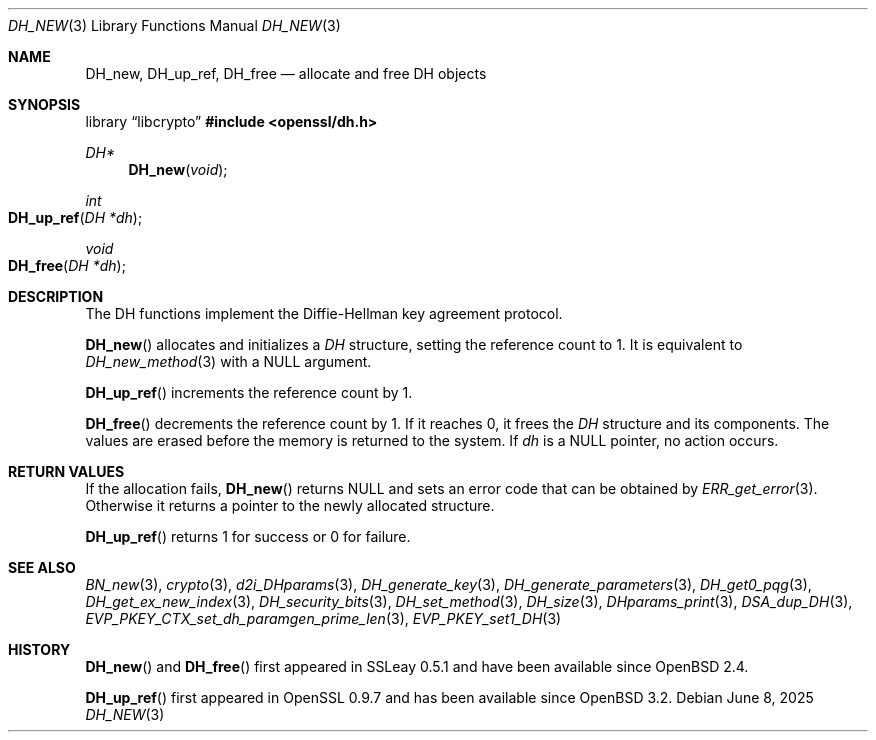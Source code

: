 .\"	$OpenBSD: DH_new.3,v 1.13 2025/06/08 22:40:29 schwarze Exp $
.\"	OpenSSL b97fdb57 Nov 11 09:33:09 2016 +0100
.\"
.\" This file was written by Ulf Moeller <ulf@openssl.org>.
.\" Copyright (c) 2000 The OpenSSL Project.  All rights reserved.
.\"
.\" Redistribution and use in source and binary forms, with or without
.\" modification, are permitted provided that the following conditions
.\" are met:
.\"
.\" 1. Redistributions of source code must retain the above copyright
.\"    notice, this list of conditions and the following disclaimer.
.\"
.\" 2. Redistributions in binary form must reproduce the above copyright
.\"    notice, this list of conditions and the following disclaimer in
.\"    the documentation and/or other materials provided with the
.\"    distribution.
.\"
.\" 3. All advertising materials mentioning features or use of this
.\"    software must display the following acknowledgment:
.\"    "This product includes software developed by the OpenSSL Project
.\"    for use in the OpenSSL Toolkit. (http://www.openssl.org/)"
.\"
.\" 4. The names "OpenSSL Toolkit" and "OpenSSL Project" must not be used to
.\"    endorse or promote products derived from this software without
.\"    prior written permission. For written permission, please contact
.\"    openssl-core@openssl.org.
.\"
.\" 5. Products derived from this software may not be called "OpenSSL"
.\"    nor may "OpenSSL" appear in their names without prior written
.\"    permission of the OpenSSL Project.
.\"
.\" 6. Redistributions of any form whatsoever must retain the following
.\"    acknowledgment:
.\"    "This product includes software developed by the OpenSSL Project
.\"    for use in the OpenSSL Toolkit (http://www.openssl.org/)"
.\"
.\" THIS SOFTWARE IS PROVIDED BY THE OpenSSL PROJECT ``AS IS'' AND ANY
.\" EXPRESSED OR IMPLIED WARRANTIES, INCLUDING, BUT NOT LIMITED TO, THE
.\" IMPLIED WARRANTIES OF MERCHANTABILITY AND FITNESS FOR A PARTICULAR
.\" PURPOSE ARE DISCLAIMED.  IN NO EVENT SHALL THE OpenSSL PROJECT OR
.\" ITS CONTRIBUTORS BE LIABLE FOR ANY DIRECT, INDIRECT, INCIDENTAL,
.\" SPECIAL, EXEMPLARY, OR CONSEQUENTIAL DAMAGES (INCLUDING, BUT
.\" NOT LIMITED TO, PROCUREMENT OF SUBSTITUTE GOODS OR SERVICES;
.\" LOSS OF USE, DATA, OR PROFITS; OR BUSINESS INTERRUPTION)
.\" HOWEVER CAUSED AND ON ANY THEORY OF LIABILITY, WHETHER IN CONTRACT,
.\" STRICT LIABILITY, OR TORT (INCLUDING NEGLIGENCE OR OTHERWISE)
.\" ARISING IN ANY WAY OUT OF THE USE OF THIS SOFTWARE, EVEN IF ADVISED
.\" OF THE POSSIBILITY OF SUCH DAMAGE.
.\"
.Dd $Mdocdate: June 8 2025 $
.Dt DH_NEW 3
.Os
.Sh NAME
.Nm DH_new ,
.Nm DH_up_ref ,
.Nm DH_free
.Nd allocate and free DH objects
.Sh SYNOPSIS
.Lb libcrypto
.In openssl/dh.h
.Ft DH*
.Fn DH_new void
.Ft int
.Fo DH_up_ref
.Fa "DH *dh"
.Fc
.Ft void
.Fo DH_free
.Fa "DH *dh"
.Fc
.Sh DESCRIPTION
The DH functions implement the Diffie-Hellman key agreement protocol.
.Pp
.Fn DH_new
allocates and initializes a
.Vt DH
structure, setting the reference count to 1.
It is equivalent to
.Xr DH_new_method 3
with a
.Dv NULL
argument.
.Pp
.Fn DH_up_ref
increments the reference count by 1.
.Pp
.Fn DH_free
decrements the reference count by 1.
If it reaches 0, it frees the
.Vt DH
structure and its components.
The values are erased before the memory is returned to the system.
If
.Fa dh
is a
.Dv NULL
pointer, no action occurs.
.Sh RETURN VALUES
If the allocation fails,
.Fn DH_new
returns
.Dv NULL
and sets an error code that can be obtained by
.Xr ERR_get_error 3 .
Otherwise it returns a pointer to the newly allocated structure.
.Pp
.Fn DH_up_ref
returns 1 for success or 0 for failure.
.Sh SEE ALSO
.Xr BN_new 3 ,
.Xr crypto 3 ,
.Xr d2i_DHparams 3 ,
.Xr DH_generate_key 3 ,
.Xr DH_generate_parameters 3 ,
.Xr DH_get0_pqg 3 ,
.Xr DH_get_ex_new_index 3 ,
.Xr DH_security_bits 3 ,
.Xr DH_set_method 3 ,
.Xr DH_size 3 ,
.Xr DHparams_print 3 ,
.Xr DSA_dup_DH 3 ,
.Xr EVP_PKEY_CTX_set_dh_paramgen_prime_len 3 ,
.Xr EVP_PKEY_set1_DH 3
.Sh HISTORY
.Fn DH_new
and
.Fn DH_free
first appeared in SSLeay 0.5.1 and have been available since
.Ox 2.4 .
.Pp
.Fn DH_up_ref
first appeared in OpenSSL 0.9.7 and has been available since
.Ox 3.2 .
